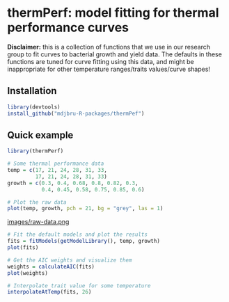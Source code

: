 * thermPerf: model fitting for thermal performance curves

*Disclaimer:* this is a collection of functions that we use in our research
group to fit curves to bacterial growth and yield data. The defaults in these
functions are tuned for curve fitting using this data, and might be
inappropriate for other temperature ranges/traits values/curve shapes!

** Installation

#+BEGIN_SRC R
library(devtools)
install_github("mdjbru-R-packages/thermPef")
#+END_SRC

** Quick example

#+BEGIN_SRC R
library(thermPerf)

# Some thermal performance data
temp = c(17, 21, 24, 28, 31, 33, 
         17, 21, 24, 28, 31, 33)
growth = c(0.3, 0.4, 0.68, 0.8, 0.82, 0.3, 
           0.4, 0.45, 0.58, 0.75, 0.85, 0.6)

# Plot the raw data
plot(temp, growth, pch = 21, bg = "grey", las = 1)
#+END_SRC

[[file:images/raw-data.png][images/raw-data.png]]

#+BEGIN_SRC R
# Fit the default models and plot the results
fits = fitModels(getModelLibrary(), temp, growth)
plot(fits)

# Get the AIC weights and visualize them
weights = calculateAIC(fits)
plot(weights)

# Interpolate trait value for some temperature
interpolateAtTemp(fits, 26)
#+END_SRC
